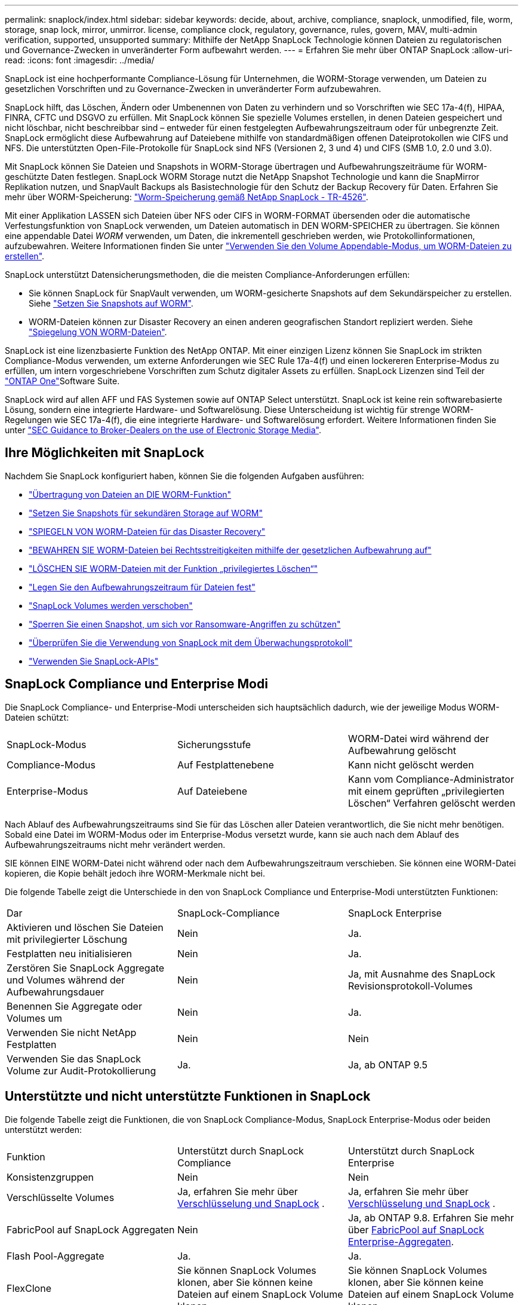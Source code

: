 ---
permalink: snaplock/index.html 
sidebar: sidebar 
keywords: decide, about, archive, compliance, snaplock, unmodified, file, worm, storage, snap lock, mirror, unmirror. license, compliance clock, regulatory, governance, rules, govern, MAV, multi-admin verification, supported, unsupported 
summary: Mithilfe der NetApp SnapLock Technologie können Dateien zu regulatorischen und Governance-Zwecken in unveränderter Form aufbewahrt werden. 
---
= Erfahren Sie mehr über ONTAP SnapLock
:allow-uri-read: 
:icons: font
:imagesdir: ../media/


[role="lead"]
SnapLock ist eine hochperformante Compliance-Lösung für Unternehmen, die WORM-Storage verwenden, um Dateien zu gesetzlichen Vorschriften und zu Governance-Zwecken in unveränderter Form aufzubewahren.

SnapLock hilft, das Löschen, Ändern oder Umbenennen von Daten zu verhindern und so Vorschriften wie SEC 17a-4(f), HIPAA, FINRA, CFTC und DSGVO zu erfüllen. Mit SnapLock können Sie spezielle Volumes erstellen, in denen Dateien gespeichert und nicht löschbar, nicht beschreibbar sind – entweder für einen festgelegten Aufbewahrungszeitraum oder für unbegrenzte Zeit. SnapLock ermöglicht diese Aufbewahrung auf Dateiebene mithilfe von standardmäßigen offenen Dateiprotokollen wie CIFS und NFS. Die unterstützten Open-File-Protokolle für SnapLock sind NFS (Versionen 2, 3 und 4) und CIFS (SMB 1.0, 2.0 und 3.0).

Mit SnapLock können Sie Dateien und Snapshots in WORM-Storage übertragen und Aufbewahrungszeiträume für WORM-geschützte Daten festlegen. SnapLock WORM Storage nutzt die NetApp Snapshot Technologie und kann die SnapMirror Replikation nutzen, und SnapVault Backups als Basistechnologie für den Schutz der Backup Recovery für Daten. Erfahren Sie mehr über WORM-Speicherung: link:https://www.netapp.com/pdf.html?item=/media/6158-tr4526pdf.pdf["Worm-Speicherung gemäß NetApp SnapLock - TR-4526"^].

Mit einer Applikation LASSEN sich Dateien über NFS oder CIFS in WORM-FORMAT übersenden oder die automatische Verfestungsfunktion von SnapLock verwenden, um Dateien automatisch in DEN WORM-SPEICHER zu übertragen. Sie können eine appendable Datei _WORM_ verwenden, um Daten, die inkrementell geschrieben werden, wie Protokollinformationen, aufzubewahren. Weitere Informationen finden Sie unter link:commit-files-worm-state-manual-task.html#create-a-worm-appendable-file["Verwenden Sie den Volume Appendable-Modus, um WORM-Dateien zu erstellen"].

SnapLock unterstützt Datensicherungsmethoden, die die meisten Compliance-Anforderungen erfüllen:

* Sie können SnapLock für SnapVault verwenden, um WORM-gesicherte Snapshots auf dem Sekundärspeicher zu erstellen. Siehe link:commit-snapshot-copies-worm-concept.html["Setzen Sie Snapshots auf WORM"].
* WORM-Dateien können zur Disaster Recovery an einen anderen geografischen Standort repliziert werden. Siehe link:mirror-worm-files-task.html["Spiegelung VON WORM-Dateien"].


SnapLock ist eine lizenzbasierte Funktion des NetApp ONTAP. Mit einer einzigen Lizenz können Sie SnapLock im strikten Compliance-Modus verwenden, um externe Anforderungen wie SEC Rule 17a-4(f) und einen lockereren Enterprise-Modus zu erfüllen, um intern vorgeschriebene Vorschriften zum Schutz digitaler Assets zu erfüllen. SnapLock Lizenzen sind Teil der link:../system-admin/manage-licenses-concept.html#licenses-included-with-ontap-one["ONTAP One"]Software Suite.

SnapLock wird auf allen AFF und FAS Systemen sowie auf ONTAP Select unterstützt. SnapLock ist keine rein softwarebasierte Lösung, sondern eine integrierte Hardware- und Softwarelösung. Diese Unterscheidung ist wichtig für strenge WORM-Regelungen wie SEC 17a-4(f), die eine integrierte Hardware- und Softwarelösung erfordert. Weitere Informationen finden Sie unter link:https://www.sec.gov/rules/interp/34-47806.htm["SEC Guidance to Broker-Dealers on the use of Electronic Storage Media"^].



== Ihre Möglichkeiten mit SnapLock

Nachdem Sie SnapLock konfiguriert haben, können Sie die folgenden Aufgaben ausführen:

* link:commit-files-worm-state-manual-task.html["Übertragung von Dateien an DIE WORM-Funktion"]
* link:commit-snapshot-copies-worm-concept.html["Setzen Sie Snapshots für sekundären Storage auf WORM"]
* link:mirror-worm-files-task.html["SPIEGELN VON WORM-Dateien für das Disaster Recovery"]
* link:hold-tamper-proof-files-indefinite-period-task.html["BEWAHREN SIE WORM-Dateien bei Rechtsstreitigkeiten mithilfe der gesetzlichen Aufbewahrung auf"]
* link:delete-worm-files-concept.html["LÖSCHEN SIE WORM-Dateien mit der Funktion „privilegiertes Löschen“"]
* link:set-retention-period-task.html["Legen Sie den Aufbewahrungszeitraum für Dateien fest"]
* link:move-snaplock-volume-concept.html["SnapLock Volumes werden verschoben"]
* link:snapshot-lock-concept.html["Sperren Sie einen Snapshot, um sich vor Ransomware-Angriffen zu schützen"]
* link:create-audit-log-task.html["Überprüfen Sie die Verwendung von SnapLock mit dem Überwachungsprotokoll"]
* link:snaplock-apis-reference.html["Verwenden Sie SnapLock-APIs"]




== SnapLock Compliance und Enterprise Modi

Die SnapLock Compliance- und Enterprise-Modi unterscheiden sich hauptsächlich dadurch, wie der jeweilige Modus WORM-Dateien schützt:

|===


| SnapLock-Modus | Sicherungsstufe | WORM-Datei wird während der Aufbewahrung gelöscht 


 a| 
Compliance-Modus
 a| 
Auf Festplattenebene
 a| 
Kann nicht gelöscht werden



 a| 
Enterprise-Modus
 a| 
Auf Dateiebene
 a| 
Kann vom Compliance-Administrator mit einem geprüften „privilegierten Löschen“ Verfahren gelöscht werden

|===
Nach Ablauf des Aufbewahrungszeitraums sind Sie für das Löschen aller Dateien verantwortlich, die Sie nicht mehr benötigen. Sobald eine Datei im WORM-Modus oder im Enterprise-Modus versetzt wurde, kann sie auch nach dem Ablauf des Aufbewahrungszeitraums nicht mehr verändert werden.

SIE können EINE WORM-Datei nicht während oder nach dem Aufbewahrungszeitraum verschieben. Sie können eine WORM-Datei kopieren, die Kopie behält jedoch ihre WORM-Merkmale nicht bei.

Die folgende Tabelle zeigt die Unterschiede in den von SnapLock Compliance und Enterprise-Modi unterstützten Funktionen:

|===


| Dar | SnapLock-Compliance | SnapLock Enterprise 


 a| 
Aktivieren und löschen Sie Dateien mit privilegierter Löschung
 a| 
Nein
 a| 
Ja.



 a| 
Festplatten neu initialisieren
 a| 
Nein
 a| 
Ja.



 a| 
Zerstören Sie SnapLock Aggregate und Volumes während der Aufbewahrungsdauer
 a| 
Nein
 a| 
Ja, mit Ausnahme des SnapLock Revisionsprotokoll-Volumes



 a| 
Benennen Sie Aggregate oder Volumes um
 a| 
Nein
 a| 
Ja.



 a| 
Verwenden Sie nicht NetApp Festplatten
 a| 
Nein
 a| 
Nein



 a| 
Verwenden Sie das SnapLock Volume zur Audit-Protokollierung
 a| 
Ja.
 a| 
Ja, ab ONTAP 9.5

|===


== Unterstützte und nicht unterstützte Funktionen in SnapLock

Die folgende Tabelle zeigt die Funktionen, die von SnapLock Compliance-Modus, SnapLock Enterprise-Modus oder beiden unterstützt werden:

|===


| Funktion | Unterstützt durch SnapLock Compliance | Unterstützt durch SnapLock Enterprise 


 a| 
Konsistenzgruppen
 a| 
Nein
 a| 
Nein



 a| 
Verschlüsselte Volumes
 a| 
Ja, erfahren Sie mehr über xref:Encryption[Verschlüsselung und SnapLock] .
 a| 
Ja, erfahren Sie mehr über xref:Encryption[Verschlüsselung und SnapLock] .



 a| 
FabricPool auf SnapLock Aggregaten
 a| 
Nein
 a| 
Ja, ab ONTAP 9.8. Erfahren Sie mehr über xref:FabricPool on SnapLock Enterprise aggregates[FabricPool auf SnapLock Enterprise-Aggregaten].



 a| 
Flash Pool-Aggregate
 a| 
Ja.
 a| 
Ja.



 a| 
FlexClone
 a| 
Sie können SnapLock Volumes klonen, aber Sie können keine Dateien auf einem SnapLock Volume klonen.
 a| 
Sie können SnapLock Volumes klonen, aber Sie können keine Dateien auf einem SnapLock Volume klonen.



 a| 
FlexGroup Volumes
 a| 
Ja, ab ONTAP 9.11.1. Erfahren Sie mehr über <<flexgroup>>.
 a| 
Ja, ab ONTAP 9.11.1. Erfahren Sie mehr über <<flexgroup>>.



 a| 
LUNs
 a| 
Nein. Erfahren Sie mehr über xref:LUN support[LUN Support]SnapLock.
 a| 
Nein. Erfahren Sie mehr über xref:LUN support[LUN Support]SnapLock.



 a| 
MetroCluster Konfigurationen
 a| 
Ja, ab ONTAP 9.3. Erfahren Sie mehr über xref:MetroCluster support[MetroCluster Support].
 a| 
Ja, ab ONTAP 9.3. Erfahren Sie mehr über xref:MetroCluster support[MetroCluster Support].



 a| 
Verifizierung durch mehrere Administratoren (Multi-Admin Verification, MAV)
 a| 
Ja, ab ONTAP 9.13.1. Erfahren Sie mehr über xref:Multi-admin verification (MAV) support[MAV Support].
 a| 
Ja, ab ONTAP 9.13.1. Erfahren Sie mehr über xref:Multi-admin verification (MAV) support[MAV Support].



 a| 
San
 a| 
Nein
 a| 
Nein



 a| 
SnapRestore mit einer Datei
 a| 
Nein
 a| 
Ja.



 a| 
SnapMirror Active Sync
 a| 
Nein
 a| 
Nein



 a| 
SnapRestore
 a| 
Nein
 a| 
Ja.



 a| 
SMTape
 a| 
Nein
 a| 
Nein



 a| 
SnapMirror Synchronous
 a| 
Nein
 a| 
Nein



 a| 
SSDs
 a| 
Ja.
 a| 
Ja.



 a| 
Funktionen für effizienteren Storage
 a| 
Ja, ab ONTAP 9.9.1. Erfahren Sie mehr über xref:Storage efficiency[Support für Storage-Effizienz].
 a| 
Ja, ab ONTAP 9.9.1. Erfahren Sie mehr über xref:Storage efficiency[Support für Storage-Effizienz].

|===


== FabricPool auf SnapLock Enterprise-Aggregaten

FabricPool werden ab ONTAP 9.8 auf SnapLock Enterprise Aggregaten unterstützt. Ihr Account-Team muss jedoch eine Anfrage zu Produktabweichungen stellen, die Ihnen dokumentieren, dass FabricPool Daten zu einer Public oder Private Cloud nicht mehr durch SnapLock geschützt sind, da ein Cloud-Administrator diese Daten löschen kann.

[NOTE]
====
Daten, die FabricPool-Tiers in eine Public oder Private Cloud übertragen, werden von SnapLock nicht mehr geschützt, da diese Daten von einem Cloud-Administrator gelöscht werden können.

====


== FlexGroup Volumes

SnapLock unterstützt FlexGroup Volumes ab ONTAP 9.11.1. Die folgenden Funktionen werden jedoch nicht unterstützt:

* Gesetzliche Aufbewahrungspflichten
* Ereignisbasierte Aufbewahrung
* SnapLock for SnapVault (unterstützt ab ONTAP 9.12.1)


Sie sollten auch die folgenden Verhaltensweisen beachten:

* Die Volume Compliance-Uhr (VCC) eines FlexGroup-Volumes wird durch den VCC der Root-Komponente bestimmt. Alle nicht-Root-Bestandteile werden ihren VCC eng mit dem Root-VCC synchronisiert.
* Die SnapLock-Konfigurationseigenschaften werden nur auf der gesamten FlexGroup festgelegt. Einzelne Komponenten können nicht über unterschiedliche Konfigurationseigenschaften verfügen, z. B. Standardaufbewahrungszeit und automatische Verschiebungszeit.




== LUN Support

LUNs werden in SnapLock Volumes nur in Szenarien unterstützt, in denen Snapshots, die auf einem nicht-SnapLock Volume erstellt wurden, zur Sicherung im Rahmen der SnapLock Vault-Beziehung auf ein SnapLock Volume übertragen werden. LUNs werden in SnapLock-Volumes mit Lese-/Schreibzugriff nicht unterstützt. Manipulationssichere Snapshots werden jedoch sowohl auf SnapMirror Quell-Volumes als auch auf Ziel-Volumes unterstützt, die LUNs enthalten.



== MetroCluster Support

Die SnapLock-Unterstützung in MetroCluster Konfigurationen unterscheidet sich zwischen dem SnapLock-Compliance-Modus und dem SnapLock Enterprise-Modus.

.SnapLock-Compliance
* Ab ONTAP 9.3 wird SnapLock Compliance auf nicht gespiegelten MetroCluster-Aggregaten unterstützt.
* Ab ONTAP 9.3 wird SnapLock Compliance auf gespiegelten Aggregaten unterstützt, allerdings nur, wenn das Aggregat SnapLock-Audit-Protokoll-Volumes hostet.
* SVM-spezifische SnapLock-Konfigurationen können mit MetroCluster auf primäre und sekundäre Standorte repliziert werden.


.SnapLock Enterprise
* SnapLock Enterprise Aggregate werden unterstützt.
* Ab ONTAP 9.3 werden SnapLock Enterprise-Aggregate mit privilegierten Lösch unterstützt.
* SVM-spezifische SnapLock-Konfigurationen können mithilfe von MetroCluster zu beiden Standorten repliziert werden.


.MetroCluster-Konfigurationen und Compliance-Uhren
Bei MetroCluster-Konfigurationen werden zwei Compliance-Takt-Mechanismen zum Einsatz kommen, Volume Compliance Clock (VCC) und System Compliance Clock (SCC). Das VCC und das SCC sind für alle SnapLock-Konfigurationen verfügbar. Wenn Sie ein neues Volume auf einem Node erstellen, wird sein VCC mit dem aktuellen Wert des SCC auf diesem Node initialisiert. Nach der Erstellung des Volumes wird die Aufbewahrungszeit für Volumes und Dateien immer mit dem VCC verfolgt.

Wenn ein Volume an einen anderen Standort repliziert wird, wird auch dessen VCC repliziert. Wenn eine Volume-Umschaltung stattfindet, wird z. B. von Standort A nach Standort B der VCC weiterhin an Standort B aktualisiert, während der SCC an Standort A stoppt, wenn Standort A offline geht.

Wenn Standort A wieder online geschaltet wird und das Volume zurückgeschaltet wird, startet die SCC-Uhr des Standorts A neu, während der VCC des Volumes weiterhin aktualisiert wird. Da der VCC kontinuierlich aktualisiert wird, unabhängig von Umschalttakten und Switchback-Vorgängen, hängen die Aufbewahrungszeiten der Dateien nicht von SCC-Uhren ab und dehnen sich nicht aus.



== Unterstützung für die Verifizierung durch mehrere Administratoren (Multi-Admin Verification, MAV)

Ab ONTAP 9.13.1 kann ein Cluster-Administrator die Verifizierung mehrerer Administratoren auf einem Cluster explizit aktivieren, sodass vor der Ausführung einiger SnapLock-Vorgänge eine Quorumgenehmigung erforderlich ist. Wenn die MAV aktiviert ist, müssen SnapLock Volume-Eigenschaften wie Default-Retention-Time, Minimum-Retention-Time, Maximum-Retention-Time, Volume-Append-Mode, Autocommit-Period und Privileged-delete genehmigt werden. Erfahren Sie mehr über link:../multi-admin-verify/index.html#how-multi-admin-verification-works["MAV"].



== Storage-Effizienz

Ab ONTAP 9.9 unterstützt SnapLock Storage-Effizienzfunktionen wie Data-Compaction, Volume-übergreifende Deduplizierung und die anpassungsfähige Komprimierung für SnapLock Volumes und Aggregate. Weitere Informationen zur Storage-Effizienz finden Sie unter link:../concepts/storage-efficiency-overview.html["Überblick über die ONTAP Storage-Effizienz"].



== Verschlüsselung

ONTAP bietet sowohl Software- als auch hardwarebasierte Verschlüsselungstechnologien, um sicherzustellen, dass Daten im Ruhezustand nicht gelesen werden können, wenn das Storage-Medium neu verwendet, zurückgegeben, verloren gegangen oder gestohlen wird.

*Haftungsausschluss:* NetApp kann nicht garantieren, dass SnapLock-geschützte WORM-Dateien auf selbstverschlüsselnden Laufwerken oder Volumes abgerufen werden können, wenn der Authentifizierungsschlüssel verloren geht oder die Anzahl fehlgeschlagener Authentifizierungsversuche das festgelegte Limit überschreitet und eine dauerhafte Sperrung des Laufwerks zur Folge hat. Sie sind für die Gewährleistung gegen Authentifizierungsfehler verantwortlich.

[NOTE]
====
Verschlüsselte Volumes werden auf SnapLock -Aggregaten unterstützt.

====


== Umstieg Von 7-Mode

Sie können SnapLock Volumes von 7-Mode auf ONTAP migrieren, indem Sie die Copy-Based Transition (CBT)-Funktion des 7-Mode Transition Tools verwenden. Der SnapLock-Modus des Ziel-Volume, Compliance oder Enterprise, muss dem SnapLock-Modus des Quell-Volume entsprechen. Sie können SnapLock Volumes nicht mit Copy-Free Transition (CFT) migrieren.
